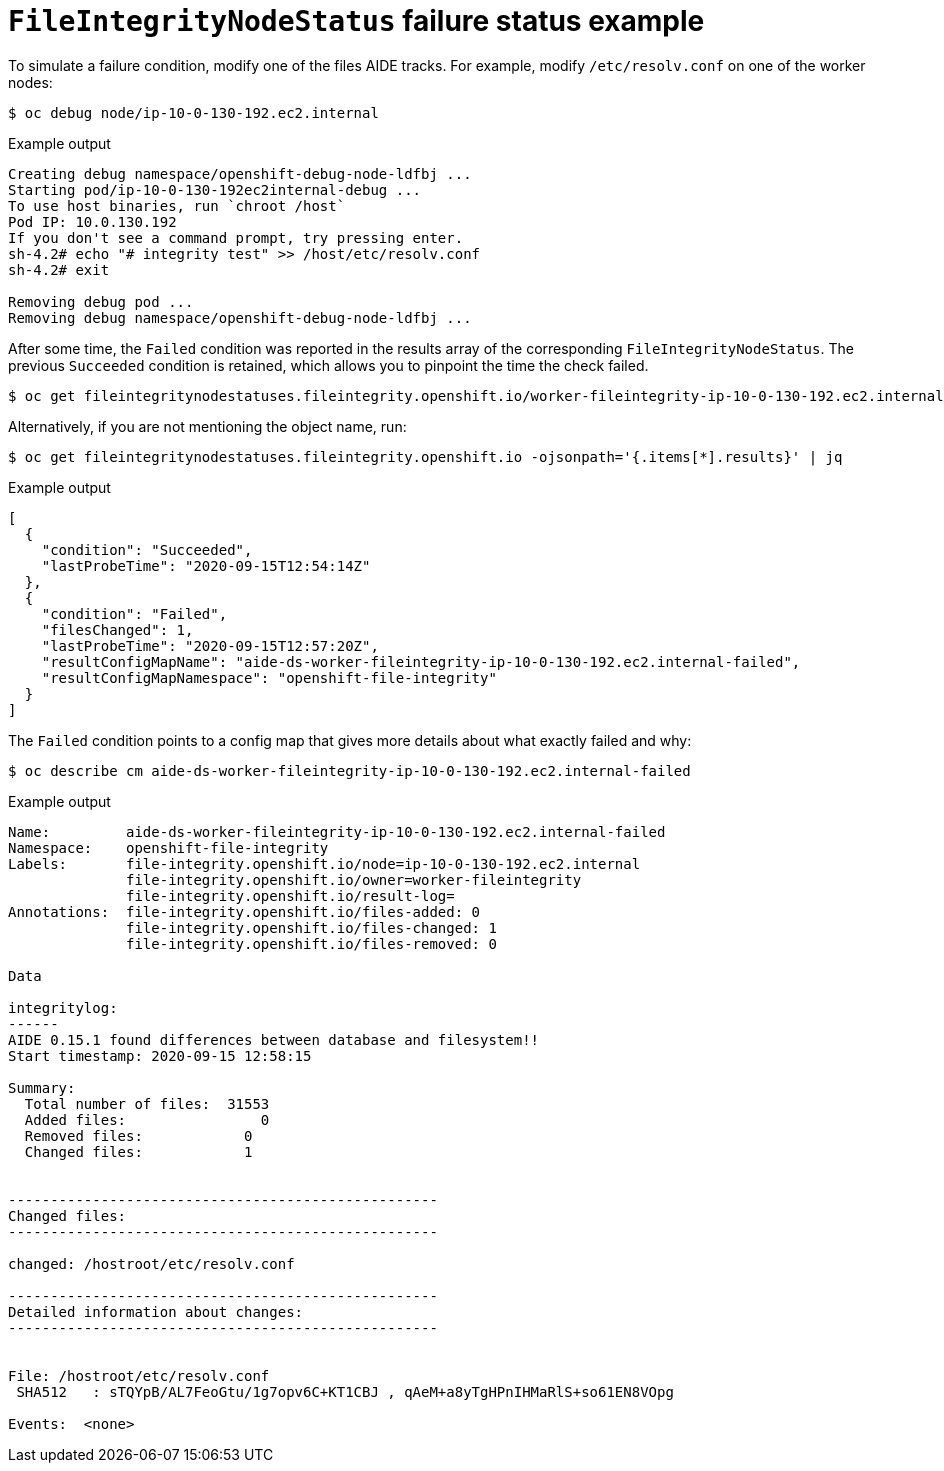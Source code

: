 // Module included in the following assemblies:
//
// * security/file_integrity_operator/file-integrity-operator-understanding.adoc

[id="file-integrity-node-status-failure_{context}"]
= `FileIntegrityNodeStatus` failure status example

To simulate a failure condition, modify one of the files AIDE tracks. For
example, modify `/etc/resolv.conf` on one of the worker nodes:

[source,terminal]
----
$ oc debug node/ip-10-0-130-192.ec2.internal
----

.Example output
[source,terminal]
----
Creating debug namespace/openshift-debug-node-ldfbj ...
Starting pod/ip-10-0-130-192ec2internal-debug ...
To use host binaries, run `chroot /host`
Pod IP: 10.0.130.192
If you don't see a command prompt, try pressing enter.
sh-4.2# echo "# integrity test" >> /host/etc/resolv.conf
sh-4.2# exit

Removing debug pod ...
Removing debug namespace/openshift-debug-node-ldfbj ...
----

After some time, the `Failed` condition was reported in the results array of the
corresponding `FileIntegrityNodeStatus`. The previous `Succeeded` condition is
retained, which allows you to pinpoint the time the check failed.

[source,terminal]
----
$ oc get fileintegritynodestatuses.fileintegrity.openshift.io/worker-fileintegrity-ip-10-0-130-192.ec2.internal -ojsonpath='{.results}' | jq -r
----

Alternatively, if you are not mentioning the object name, run:

[source,terminal]
----
$ oc get fileintegritynodestatuses.fileintegrity.openshift.io -ojsonpath='{.items[*].results}' | jq
----

.Example output
[source,terminal]
----
[
  {
    "condition": "Succeeded",
    "lastProbeTime": "2020-09-15T12:54:14Z"
  },
  {
    "condition": "Failed",
    "filesChanged": 1,
    "lastProbeTime": "2020-09-15T12:57:20Z",
    "resultConfigMapName": "aide-ds-worker-fileintegrity-ip-10-0-130-192.ec2.internal-failed",
    "resultConfigMapNamespace": "openshift-file-integrity"
  }
]
----

The `Failed` condition points to a config map that gives more details about what
exactly failed and why:

[source,terminal]
----
$ oc describe cm aide-ds-worker-fileintegrity-ip-10-0-130-192.ec2.internal-failed
----

.Example output
[source,terminal]
----
Name:         aide-ds-worker-fileintegrity-ip-10-0-130-192.ec2.internal-failed
Namespace:    openshift-file-integrity
Labels:       file-integrity.openshift.io/node=ip-10-0-130-192.ec2.internal
              file-integrity.openshift.io/owner=worker-fileintegrity
              file-integrity.openshift.io/result-log=
Annotations:  file-integrity.openshift.io/files-added: 0
              file-integrity.openshift.io/files-changed: 1
              file-integrity.openshift.io/files-removed: 0

Data

integritylog:
------
AIDE 0.15.1 found differences between database and filesystem!!
Start timestamp: 2020-09-15 12:58:15

Summary:
  Total number of files:  31553
  Added files:                0
  Removed files:            0
  Changed files:            1


---------------------------------------------------
Changed files:
---------------------------------------------------

changed: /hostroot/etc/resolv.conf

---------------------------------------------------
Detailed information about changes:
---------------------------------------------------


File: /hostroot/etc/resolv.conf
 SHA512   : sTQYpB/AL7FeoGtu/1g7opv6C+KT1CBJ , qAeM+a8yTgHPnIHMaRlS+so61EN8VOpg

Events:  <none>
----
